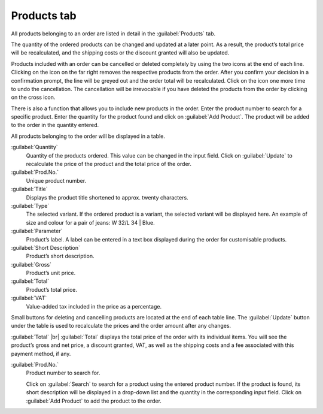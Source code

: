 ﻿Products tab
============

All products belonging to an order are listed in detail in the :guilabel:`Products` tab.

The quantity of the ordered products can be changed and updated at a later point. As a result, the product’s total price will be recalculated, and the shipping costs or the discount granted will also be updated.

Products included with an order can be cancelled or deleted completely by using the two icons at the end of each line. Clicking on the icon on the far right removes the respective products from the order. After you confirm your decision in a confirmation prompt, the line will be greyed out and the order total will be recalculated. Click on the icon one more time to undo the cancellation. The cancellation will be irrevocable if you have deleted the products from the order by clicking on the cross icon.

There is also a function that allows you to include new products in the order. Enter the product number to search for a specific product. Enter the quantity for the product found and click on :guilabel:`Add Product`. The product will be added to the order in the quantity entered.

.. image:: ../../media/screenshots/oxbaef01.png
   :alt: Orders - Products tab
   :height: 354
   :width: 650

All products belonging to the order will be displayed in a table.

:guilabel:`Quantity`
   Quantity of the products ordered. This value can be changed in the input field. Click on :guilabel:`Update` to recalculate the price of the product and the total price of the order.

:guilabel:`Prod.No.`
   Unique product number.

:guilabel:`Title`
   Displays the product title shortened to approx. twenty characters.

:guilabel:`Type`
   The selected variant. If the ordered product is a variant, the selected variant will be displayed here. An example of size and colour for a pair of jeans: W 32/L 34 | Blue.

:guilabel:`Parameter`
   Product’s label. A label can be entered in a text box displayed during the order for customisable products.

:guilabel:`Short Description`
   Product’s short description.

:guilabel:`Gross`
   Product’s unit price.

:guilabel:`Total`
   Product’s total price.

:guilabel:`VAT`
   Value-added tax included in the price as a percentage.

Small buttons for deleting and cancelling products are located at the end of each table line. The :guilabel:`Update` button under the table is used to recalculate the prices and the order amount after any changes.

:guilabel:`Total` |br|
:guilabel:`Total` displays the total price of the order with its individual items. You will see the product’s gross and net price, a discount granted, VAT, as well as the shipping costs and a fee associated with this payment method, if any.

:guilabel:`Prod.No.`
   Product number to search for.

   Click on :guilabel:`Search` to search for a product using the entered product number. If the product is found, its short description will be displayed in a drop-down list and the quantity in the corresponding input field. Click on :guilabel:`Add Product` to add the product to the order.

.. Intern: oxbaef, Status:, F1: order_article.html
